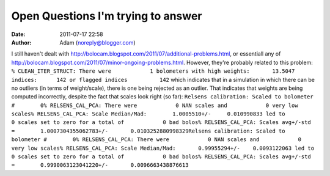 Open Questions I'm trying to answer
###################################
:date: 2011-07-17 22:58
:author: Adam (noreply@blogger.com)

I still haven't dealt with
`http://bolocam.blogspot.com/2011/07/additional-problems.html`_, or
essentiall any of
`http://bolocam.blogspot.com/2011/07/minor-ongoing-problems.html`_.
However, they're probably related to this problem:
``% CLEAN_ITER_STRUCT: There were            1 bolometers with high weights:       13.5047 indices:      142 or flagged indices          142``
which indicates that in a simulation in which there can be no outliers
(in terms of weight/scale), there is one being rejected as an outlier.
That indicates that weights are being computed incorrectly, despite the
fact that scales look right (so far):
``Relsens calibration: Scaled to bolometer #        0% RELSENS_CAL_PCA: There were            0 NAN scales and            0 very low scales% RELSENS_CAL_PCA: Scale Median/Mad:        1.0005510+/-     0.010990833 led to            0 scales set to zero for a total of            0 bad bolos% RELSENS_CAL_PCA: Scales avg+/-std =        1.0007304355062783+/-       0.0103252880998329Relsens calibration: Scaled to bolometer #        0% RELSENS_CAL_PCA: There were            0 NAN scales and            0 very low scales% RELSENS_CAL_PCA: Scale Median/Mad:       0.99955294+/-    0.0093122063 led to            0 scales set to zero for a total of            0 bad bolos% RELSENS_CAL_PCA: Scales avg+/-std =        0.9990063123041220+/-       0.0096663438876613``

.. _`http://bolocam.blogspot.com/2011/07/additional-problems.html`: http://bolocam.blogspot.com/2011/07/additional-problems.html
.. _`http://bolocam.blogspot.com/2011/07/minor-ongoing-problems.html`: http://bolocam.blogspot.com/2011/07/minor-ongoing-problems.html
